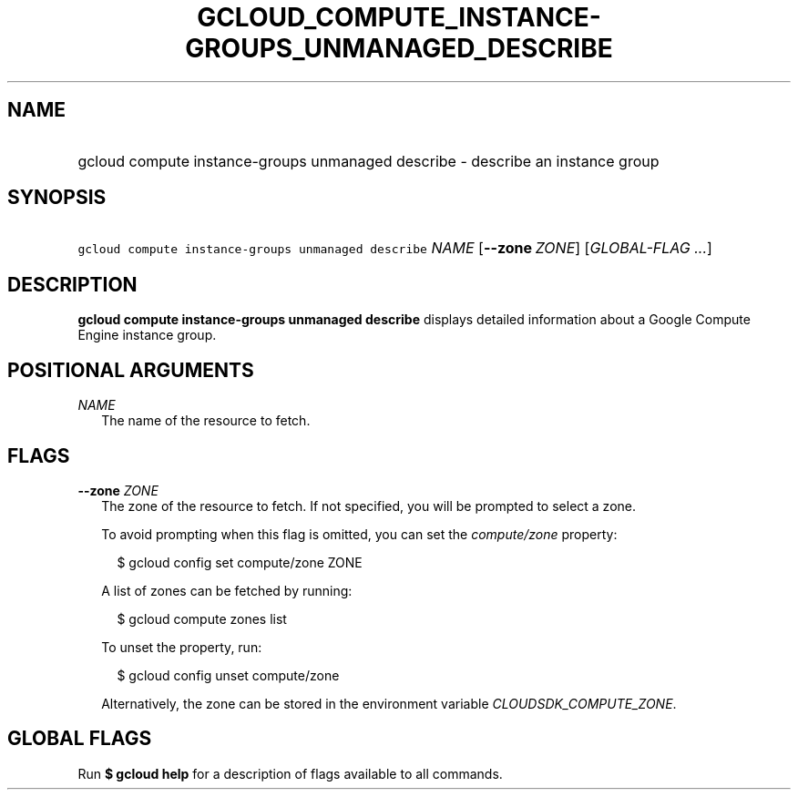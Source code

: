 
.TH "GCLOUD_COMPUTE_INSTANCE\-GROUPS_UNMANAGED_DESCRIBE" 1



.SH "NAME"
.HP
gcloud compute instance\-groups unmanaged describe \- describe an instance group



.SH "SYNOPSIS"
.HP
\f5gcloud compute instance\-groups unmanaged describe\fR \fINAME\fR [\fB\-\-zone\fR\ \fIZONE\fR] [\fIGLOBAL\-FLAG\ ...\fR]


.SH "DESCRIPTION"

\fBgcloud compute instance\-groups unmanaged describe\fR displays detailed
information about a Google Compute Engine instance group.



.SH "POSITIONAL ARGUMENTS"

\fINAME\fR
.RS 2m
The name of the resource to fetch.


.RE

.SH "FLAGS"

\fB\-\-zone\fR \fIZONE\fR
.RS 2m
The zone of the resource to fetch. If not specified, you will be prompted to
select a zone.

To avoid prompting when this flag is omitted, you can set the
\f5\fIcompute/zone\fR\fR property:

.RS 2m
$ gcloud config set compute/zone ZONE
.RE

A list of zones can be fetched by running:

.RS 2m
$ gcloud compute zones list
.RE

To unset the property, run:

.RS 2m
$ gcloud config unset compute/zone
.RE

Alternatively, the zone can be stored in the environment variable
\f5\fICLOUDSDK_COMPUTE_ZONE\fR\fR.


.RE

.SH "GLOBAL FLAGS"

Run \fB$ gcloud help\fR for a description of flags available to all commands.
